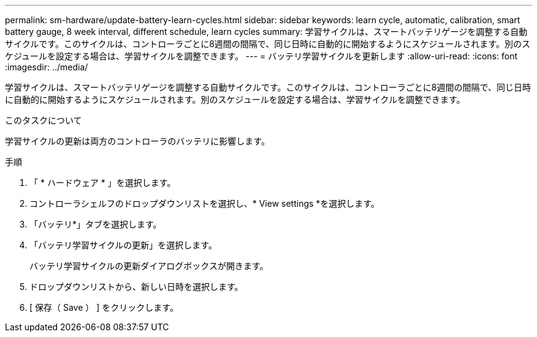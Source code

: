---
permalink: sm-hardware/update-battery-learn-cycles.html 
sidebar: sidebar 
keywords: learn cycle, automatic, calibration, smart battery gauge, 8 week interval, different schedule, learn cycles 
summary: 学習サイクルは、スマートバッテリゲージを調整する自動サイクルです。このサイクルは、コントローラごとに8週間の間隔で、同じ日時に自動的に開始するようにスケジュールされます。別のスケジュールを設定する場合は、学習サイクルを調整できます。 
---
= バッテリ学習サイクルを更新します
:allow-uri-read: 
:icons: font
:imagesdir: ../media/


[role="lead"]
学習サイクルは、スマートバッテリゲージを調整する自動サイクルです。このサイクルは、コントローラごとに8週間の間隔で、同じ日時に自動的に開始するようにスケジュールされます。別のスケジュールを設定する場合は、学習サイクルを調整できます。

.このタスクについて
学習サイクルの更新は両方のコントローラのバッテリに影響します。

.手順
. 「 * ハードウェア * 」を選択します。
. コントローラシェルフのドロップダウンリストを選択し、* View settings *を選択します。
. 「バッテリ*」タブを選択します。
. 「バッテリ学習サイクルの更新」を選択します。
+
バッテリ学習サイクルの更新ダイアログボックスが開きます。

. ドロップダウンリストから、新しい日時を選択します。
. [ 保存（ Save ） ] をクリックします。

